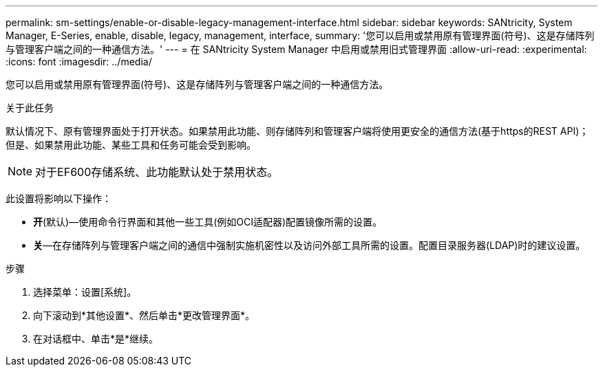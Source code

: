 ---
permalink: sm-settings/enable-or-disable-legacy-management-interface.html 
sidebar: sidebar 
keywords: SANtricity, System Manager, E-Series, enable, disable, legacy, management, interface, 
summary: '您可以启用或禁用原有管理界面(符号)、这是存储阵列与管理客户端之间的一种通信方法。' 
---
= 在 SANtricity System Manager 中启用或禁用旧式管理界面
:allow-uri-read: 
:experimental: 
:icons: font
:imagesdir: ../media/


[role="lead"]
您可以启用或禁用原有管理界面(符号)、这是存储阵列与管理客户端之间的一种通信方法。

.关于此任务
默认情况下、原有管理界面处于打开状态。如果禁用此功能、则存储阵列和管理客户端将使用更安全的通信方法(基于https的REST API)；但是、如果禁用此功能、某些工具和任务可能会受到影响。

[NOTE]
====
对于EF600存储系统、此功能默认处于禁用状态。

====
此设置将影响以下操作：

* *开*(默认)—使用命令行界面和其他一些工具(例如OCI适配器)配置镜像所需的设置。
* *关*—在存储阵列与管理客户端之间的通信中强制实施机密性以及访问外部工具所需的设置。配置目录服务器(LDAP)时的建议设置。


.步骤
. 选择菜单：设置[系统]。
. 向下滚动到*其他设置*、然后单击*更改管理界面*。
. 在对话框中、单击*是*继续。

